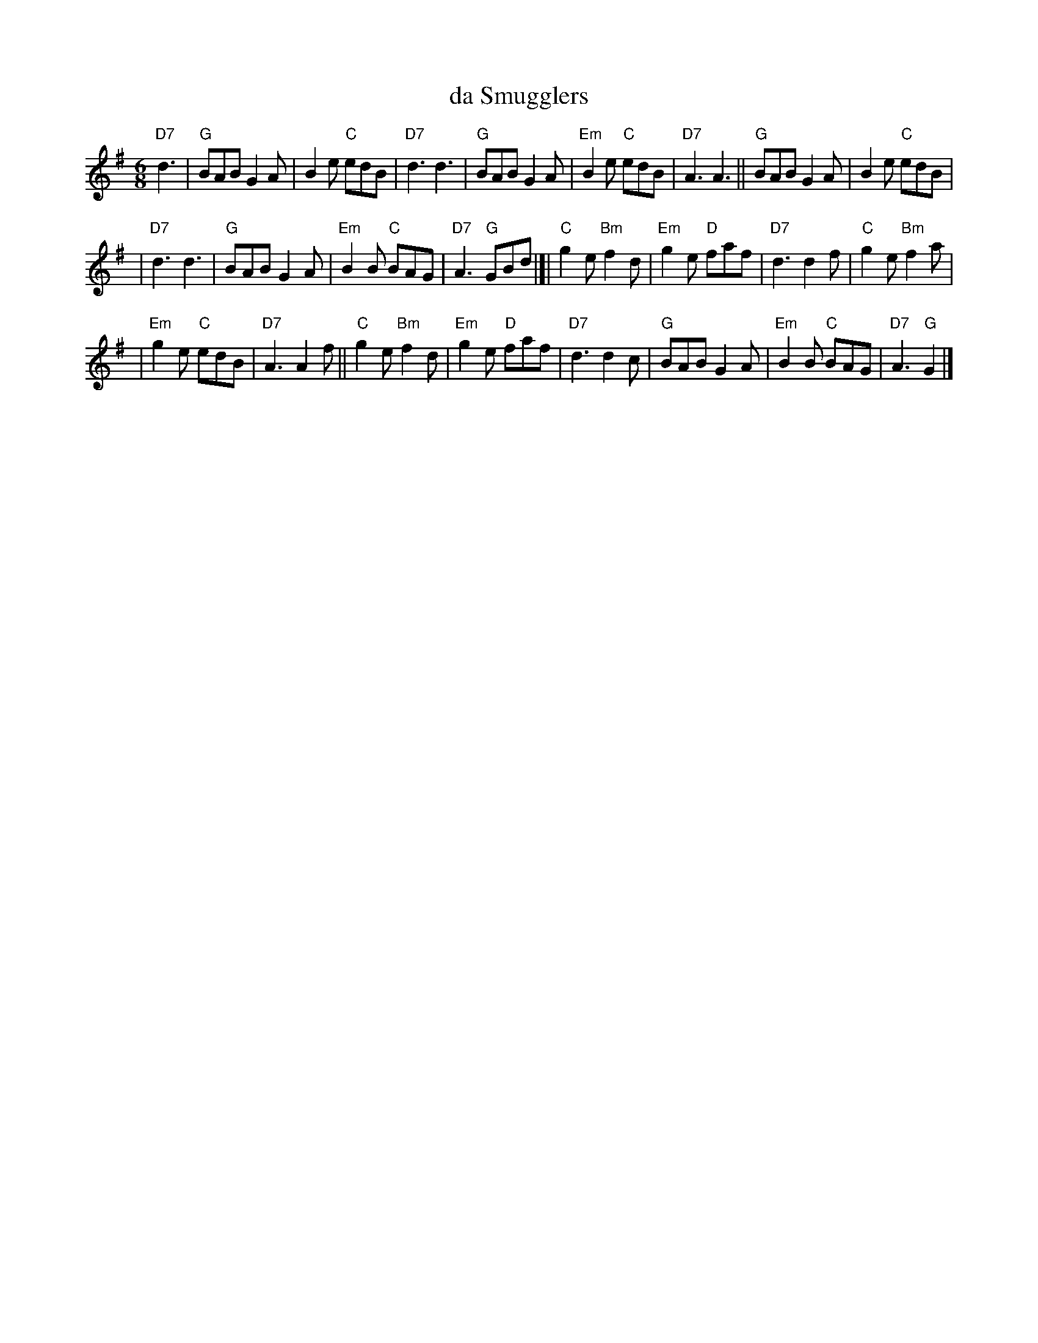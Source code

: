 X: 1
T: da Smugglers
S: Barbara McOwen 5/84
M: 6/8
L: 1/8
K: G
"D7"d3 \
| "G"BAB G2A \
| B2e "C"edB \
| "D7"d3 d3 \
| "G"BAB G2A \
| "Em"B2e "C"edB \
| "D7"A3 A3 \
|| "G"BAB G2A \
| B2e "C"edB |
| "D7"d3 d3 \
| "G"BAB G2A \
| "Em"B2B "C"BAG \
| "D7"A3 "G"GBd \
|[| "C"g2e "Bm"f2d \
| "Em"g2e "D"faf \
| "D7"d3 d2f \
| "C"g2e "Bm"f2a |
| "Em"g2e "C"edB \
| "D7"A3 A2f \
|| "C"g2e "Bm"f2d \
| "Em"g2e "D"faf \
| "D7"d3 d2c \
| "G"BAB G2A \
| "Em"B2B "C"BAG \
| "D7"A3 "G"G2 |]
